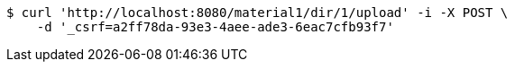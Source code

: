 [source,bash]
----
$ curl 'http://localhost:8080/material1/dir/1/upload' -i -X POST \
    -d '_csrf=a2ff78da-93e3-4aee-ade3-6eac7cfb93f7'
----